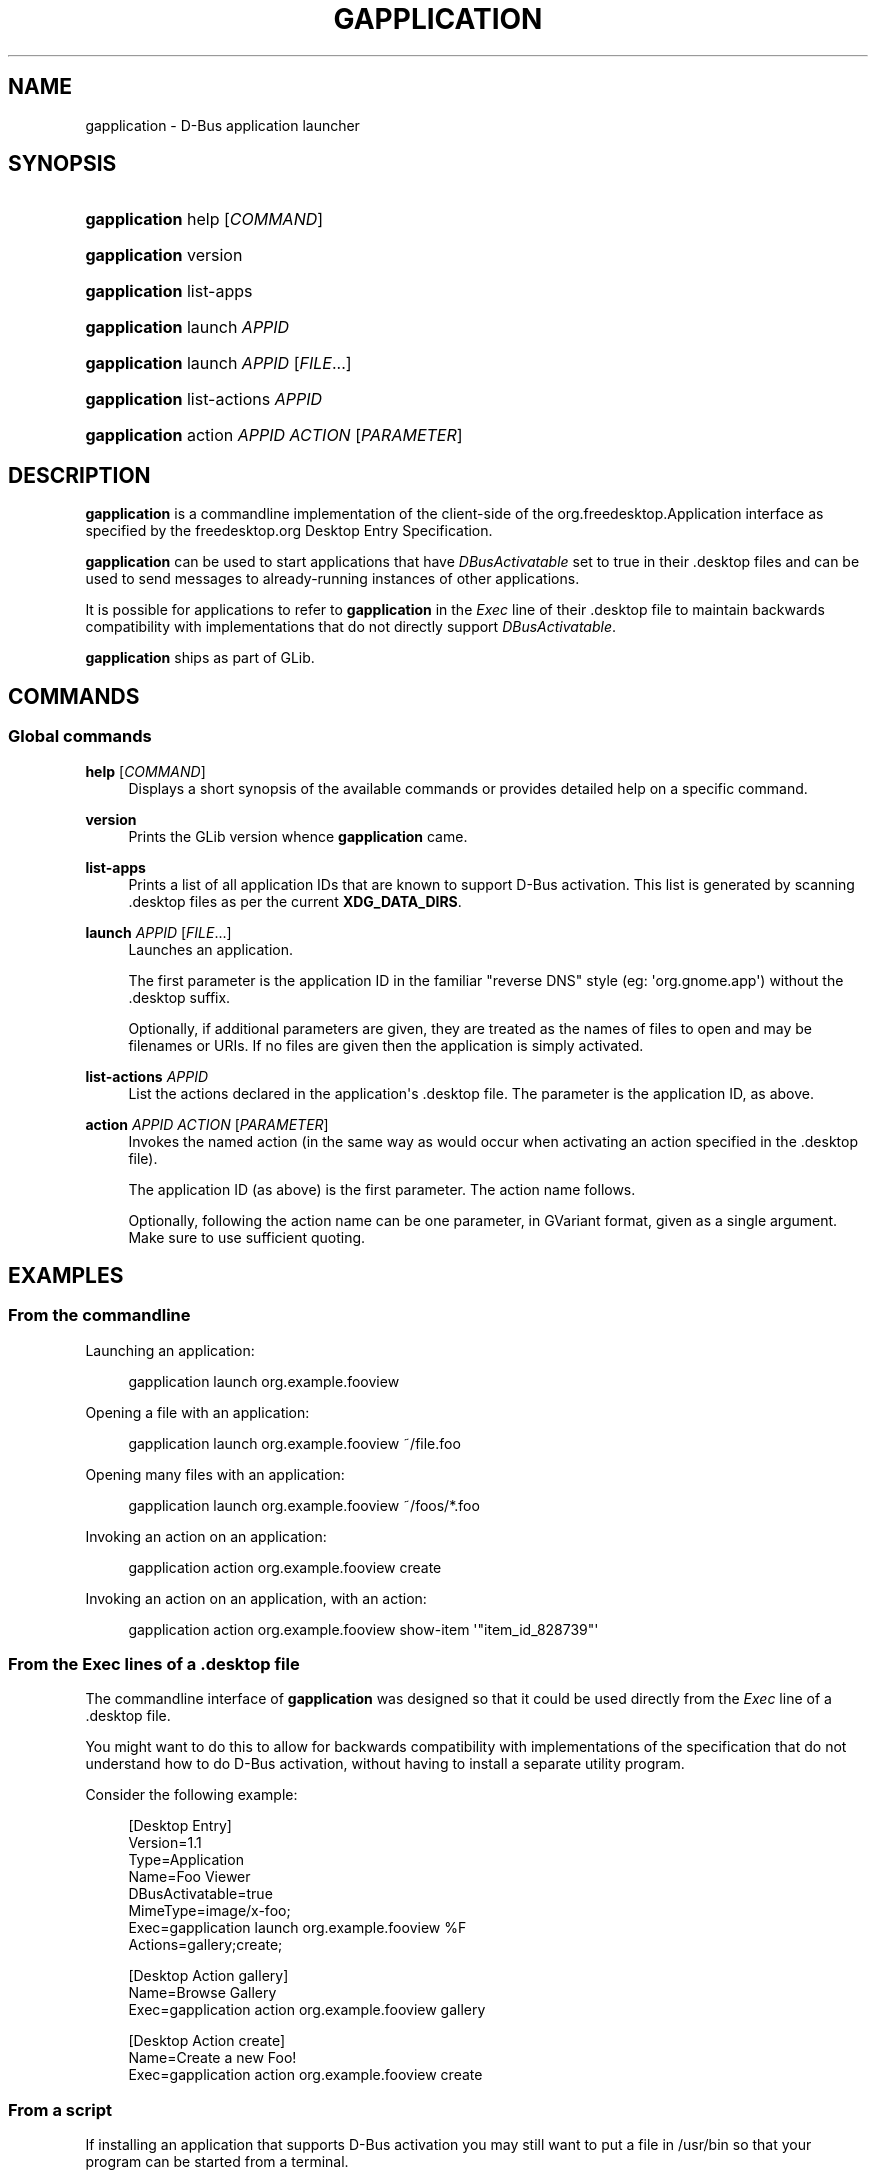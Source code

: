 '\" t
.\"     Title: gapplication
.\"    Author: Ryan Lortie
.\" Generator: DocBook XSL Stylesheets v1.78.1 <http://docbook.sf.net/>
.\"      Date: 07/20/2015
.\"    Manual: User Commands
.\"    Source: GIO
.\"  Language: English
.\"
.TH "GAPPLICATION" "1" "" "GIO" "User Commands"
.\" -----------------------------------------------------------------
.\" * Define some portability stuff
.\" -----------------------------------------------------------------
.\" ~~~~~~~~~~~~~~~~~~~~~~~~~~~~~~~~~~~~~~~~~~~~~~~~~~~~~~~~~~~~~~~~~
.\" http://bugs.debian.org/507673
.\" http://lists.gnu.org/archive/html/groff/2009-02/msg00013.html
.\" ~~~~~~~~~~~~~~~~~~~~~~~~~~~~~~~~~~~~~~~~~~~~~~~~~~~~~~~~~~~~~~~~~
.ie \n(.g .ds Aq \(aq
.el       .ds Aq '
.\" -----------------------------------------------------------------
.\" * set default formatting
.\" -----------------------------------------------------------------
.\" disable hyphenation
.nh
.\" disable justification (adjust text to left margin only)
.ad l
.\" -----------------------------------------------------------------
.\" * MAIN CONTENT STARTS HERE *
.\" -----------------------------------------------------------------
.SH "NAME"
gapplication \- D\-Bus application launcher
.SH "SYNOPSIS"
.HP \w'\fBgapplication\fR\ 'u
\fBgapplication\fR help [\fICOMMAND\fR]
.HP \w'\fBgapplication\fR\ 'u
\fBgapplication\fR version
.HP \w'\fBgapplication\fR\ 'u
\fBgapplication\fR list\-apps
.HP \w'\fBgapplication\fR\ 'u
\fBgapplication\fR launch \fIAPPID\fR
.HP \w'\fBgapplication\fR\ 'u
\fBgapplication\fR launch \fIAPPID\fR [\fIFILE\fR...]
.HP \w'\fBgapplication\fR\ 'u
\fBgapplication\fR list\-actions \fIAPPID\fR
.HP \w'\fBgapplication\fR\ 'u
\fBgapplication\fR action \fIAPPID\fR \fIACTION\fR [\fIPARAMETER\fR]
.SH "DESCRIPTION"
.PP
\fBgapplication\fR
is a commandline implementation of the client\-side of the
org\&.freedesktop\&.Application
interface as specified by the freedesktop\&.org Desktop Entry Specification\&.
.PP
\fBgapplication\fR
can be used to start applications that have
\fIDBusActivatable\fR
set to
true
in their
\&.desktop
files and can be used to send messages to already\-running instances of other applications\&.
.PP
It is possible for applications to refer to
\fBgapplication\fR
in the
\fIExec\fR
line of their
\&.desktop
file to maintain backwards compatibility with implementations that do not directly support
\fIDBusActivatable\fR\&.
.PP
\fBgapplication\fR
ships as part of
GLib\&.
.SH "COMMANDS"
.SS "Global commands"
.PP
\fBhelp\fR [\fICOMMAND\fR]
.RS 4
Displays a short synopsis of the available commands or provides detailed help on a specific command\&.
.RE
.PP
\fBversion\fR
.RS 4
Prints the GLib version whence
\fBgapplication\fR
came\&.
.RE
.PP
\fBlist\-apps\fR
.RS 4
Prints a list of all application IDs that are known to support D\-Bus activation\&. This list is generated by scanning
\&.desktop
files as per the current
\fBXDG_DATA_DIRS\fR\&.
.RE
.PP
\fBlaunch\fR \fIAPPID\fR [\fIFILE\fR...]
.RS 4
Launches an application\&.
.sp
The first parameter is the application ID in the familiar "reverse DNS" style (eg: \*(Aqorg\&.gnome\&.app\*(Aq) without the
\&.desktop
suffix\&.
.sp
Optionally, if additional parameters are given, they are treated as the names of files to open and may be filenames or URIs\&. If no files are given then the application is simply activated\&.
.RE
.PP
\fBlist\-actions\fR \fIAPPID\fR
.RS 4
List the actions declared in the application\*(Aqs
\&.desktop
file\&. The parameter is the application ID, as above\&.
.RE
.PP
\fBaction\fR \fIAPPID\fR \fIACTION\fR [\fIPARAMETER\fR]
.RS 4
Invokes the named action (in the same way as would occur when activating an action specified in the
\&.desktop
file)\&.
.sp
The application ID (as above) is the first parameter\&. The action name follows\&.
.sp
Optionally, following the action name can be one parameter, in GVariant format, given as a single argument\&. Make sure to use sufficient quoting\&.
.RE
.SH "EXAMPLES"
.SS "From the commandline"
.PP
Launching an application:
.sp
.if n \{\
.RS 4
.\}
.nf
        gapplication launch org\&.example\&.fooview
      
.fi
.if n \{\
.RE
.\}
.PP
Opening a file with an application:
.sp
.if n \{\
.RS 4
.\}
.nf
        gapplication launch org\&.example\&.fooview ~/file\&.foo
      
.fi
.if n \{\
.RE
.\}
.PP
Opening many files with an application:
.sp
.if n \{\
.RS 4
.\}
.nf
        gapplication launch org\&.example\&.fooview ~/foos/*\&.foo
      
.fi
.if n \{\
.RE
.\}
.PP
Invoking an action on an application:
.sp
.if n \{\
.RS 4
.\}
.nf
        gapplication action org\&.example\&.fooview create
      
.fi
.if n \{\
.RE
.\}
.PP
Invoking an action on an application, with an action:
.sp
.if n \{\
.RS 4
.\}
.nf
        gapplication action org\&.example\&.fooview show\-item \*(Aq"item_id_828739"\*(Aq
      
.fi
.if n \{\
.RE
.\}
.SS "From the \fIExec\fR lines of a \&.desktop file"
.PP
The commandline interface of
\fBgapplication\fR
was designed so that it could be used directly from the
\fIExec\fR
line of a
\&.desktop
file\&.
.PP
You might want to do this to allow for backwards compatibility with implementations of the specification that do not understand how to do D\-Bus activation, without having to install a separate utility program\&.
.PP
Consider the following example:
.sp
.if n \{\
.RS 4
.\}
.nf
        [Desktop Entry]
        Version=1\&.1
        Type=Application
        Name=Foo Viewer
        DBusActivatable=true
        MimeType=image/x\-foo;
        Exec=gapplication launch org\&.example\&.fooview %F
        Actions=gallery;create;

        [Desktop Action gallery]
        Name=Browse Gallery
        Exec=gapplication action org\&.example\&.fooview gallery

        [Desktop Action create]
        Name=Create a new Foo!
        Exec=gapplication action org\&.example\&.fooview create
      
.fi
.if n \{\
.RE
.\}
.SS "From a script"
.PP
If installing an application that supports D\-Bus activation you may still want to put a file in
/usr/bin
so that your program can be started from a terminal\&.
.PP
It is possible for this file to be a shell script\&. The script can handle arguments such as \-\-help and \-\-version directly\&. It can also parse other command line arguments and convert them to uses of
\fBgapplication\fR
to activate the application, open files, or invoke actions\&.
.PP
Here is a simplified example, as may be installed in
/usr/bin/fooview:
.sp
.if n \{\
.RS 4
.\}
.nf
        #!/bin/sh

        case "$1" in
          \-\-help)
            echo "see \*(Aqman fooview\*(Aq for more information"
            ;;

          \-\-version)
            echo "fooview 1\&.2"
            ;;

          \-\-gallery)
            gapplication action org\&.example\&.fooview gallery
            ;;

          \-\-create)
            gapplication action org\&.example\&.fooview create
            ;;

          \-*)
            echo "unrecognised commandline argument"
            exit 1
            ;;

          *)
            gapplication launch org\&.example\&.fooview "$@"
            ;;
        esac
      
.fi
.if n \{\
.RE
.\}
.SH "SEE ALSO"
.PP
\m[blue]\fBDesktop Entry Specification\fR\m[]\&\s-2\u[1]\d\s+2,
\fBgdbus\fR(1),
\fBxdg-open\fR(1),
\fBdesktop-file-validate\fR(1)
.SH "NOTES"
.IP " 1." 4
Desktop Entry Specification
.RS 4
\%http://standards.freedesktop.org/desktop-entry-spec/latest/
.RE
